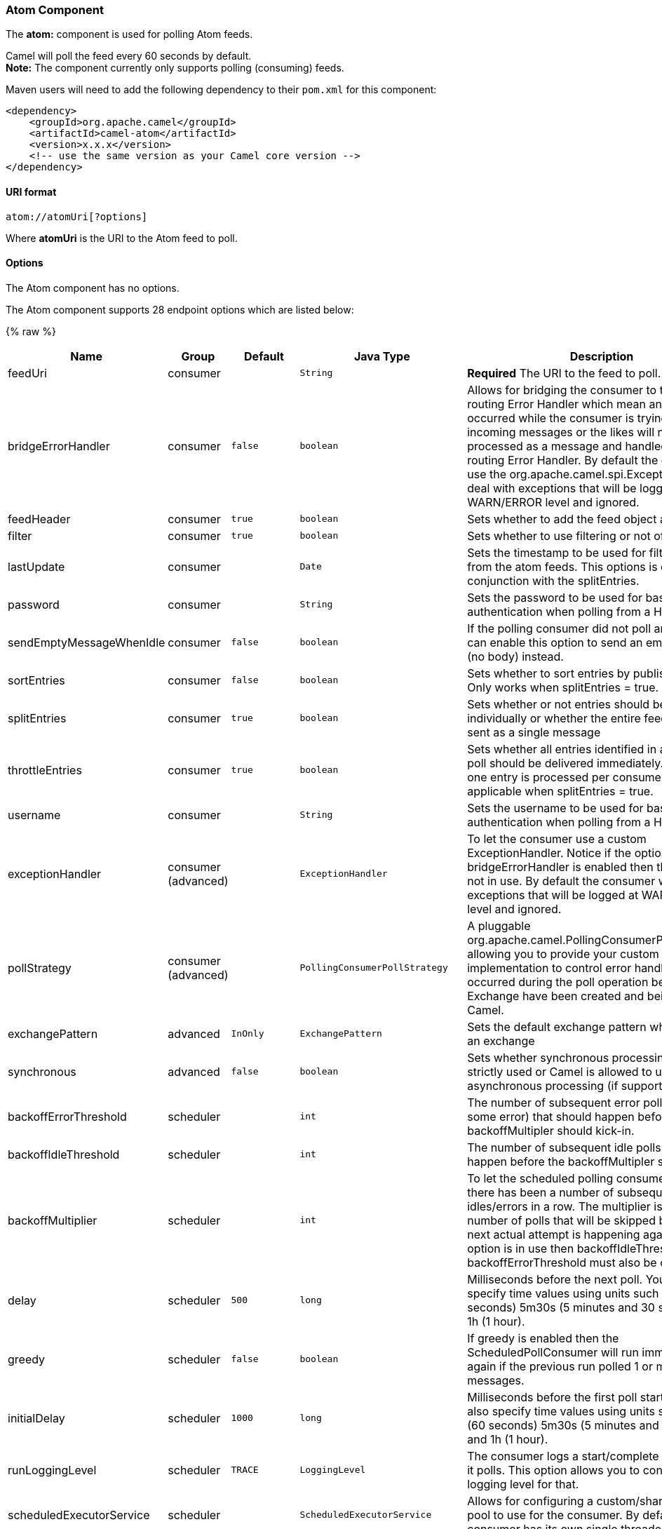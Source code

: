 [[Atom-AtomComponent]]
Atom Component
~~~~~~~~~~~~~~

The *atom:* component is used for polling Atom feeds.

Camel will poll the feed every 60 seconds by default. +
 *Note:* The component currently only supports polling (consuming)
feeds.

Maven users will need to add the following dependency to their `pom.xml`
for this component:

[source,xml]
------------------------------------------------------------
<dependency>
    <groupId>org.apache.camel</groupId>
    <artifactId>camel-atom</artifactId>
    <version>x.x.x</version>
    <!-- use the same version as your Camel core version -->
</dependency>
------------------------------------------------------------

[[Atom-URIformat]]
URI format
^^^^^^^^^^

[source,java]
------------------------
atom://atomUri[?options]
------------------------

Where *atomUri* is the URI to the Atom feed to poll.

[[Atom-Options]]
Options
^^^^^^^


// component options: START
The Atom component has no options.
// component options: END



// endpoint options: START
The Atom component supports 28 endpoint options which are listed below:

{% raw %}
[width="100%",cols="2,1,1m,1m,5",options="header"]
|=======================================================================
| Name | Group | Default | Java Type | Description
| feedUri | consumer |  | String | *Required* The URI to the feed to poll.
| bridgeErrorHandler | consumer | false | boolean | Allows for bridging the consumer to the Camel routing Error Handler which mean any exceptions occurred while the consumer is trying to pickup incoming messages or the likes will now be processed as a message and handled by the routing Error Handler. By default the consumer will use the org.apache.camel.spi.ExceptionHandler to deal with exceptions that will be logged at WARN/ERROR level and ignored.
| feedHeader | consumer | true | boolean | Sets whether to add the feed object as a header
| filter | consumer | true | boolean | Sets whether to use filtering or not of the entries.
| lastUpdate | consumer |  | Date | Sets the timestamp to be used for filtering entries from the atom feeds. This options is only in conjunction with the splitEntries.
| password | consumer |  | String | Sets the password to be used for basic authentication when polling from a HTTP feed
| sendEmptyMessageWhenIdle | consumer | false | boolean | If the polling consumer did not poll any files you can enable this option to send an empty message (no body) instead.
| sortEntries | consumer | false | boolean | Sets whether to sort entries by published date. Only works when splitEntries = true.
| splitEntries | consumer | true | boolean | Sets whether or not entries should be sent individually or whether the entire feed should be sent as a single message
| throttleEntries | consumer | true | boolean | Sets whether all entries identified in a single feed poll should be delivered immediately. If true only one entry is processed per consumer.delay. Only applicable when splitEntries = true.
| username | consumer |  | String | Sets the username to be used for basic authentication when polling from a HTTP feed
| exceptionHandler | consumer (advanced) |  | ExceptionHandler | To let the consumer use a custom ExceptionHandler. Notice if the option bridgeErrorHandler is enabled then this options is not in use. By default the consumer will deal with exceptions that will be logged at WARN/ERROR level and ignored.
| pollStrategy | consumer (advanced) |  | PollingConsumerPollStrategy | A pluggable org.apache.camel.PollingConsumerPollingStrategy allowing you to provide your custom implementation to control error handling usually occurred during the poll operation before an Exchange have been created and being routed in Camel.
| exchangePattern | advanced | InOnly | ExchangePattern | Sets the default exchange pattern when creating an exchange
| synchronous | advanced | false | boolean | Sets whether synchronous processing should be strictly used or Camel is allowed to use asynchronous processing (if supported).
| backoffErrorThreshold | scheduler |  | int | The number of subsequent error polls (failed due some error) that should happen before the backoffMultipler should kick-in.
| backoffIdleThreshold | scheduler |  | int | The number of subsequent idle polls that should happen before the backoffMultipler should kick-in.
| backoffMultiplier | scheduler |  | int | To let the scheduled polling consumer backoff if there has been a number of subsequent idles/errors in a row. The multiplier is then the number of polls that will be skipped before the next actual attempt is happening again. When this option is in use then backoffIdleThreshold and/or backoffErrorThreshold must also be configured.
| delay | scheduler | 500 | long | Milliseconds before the next poll. You can also specify time values using units such as 60s (60 seconds) 5m30s (5 minutes and 30 seconds) and 1h (1 hour).
| greedy | scheduler | false | boolean | If greedy is enabled then the ScheduledPollConsumer will run immediately again if the previous run polled 1 or more messages.
| initialDelay | scheduler | 1000 | long | Milliseconds before the first poll starts. You can also specify time values using units such as 60s (60 seconds) 5m30s (5 minutes and 30 seconds) and 1h (1 hour).
| runLoggingLevel | scheduler | TRACE | LoggingLevel | The consumer logs a start/complete log line when it polls. This option allows you to configure the logging level for that.
| scheduledExecutorService | scheduler |  | ScheduledExecutorService | Allows for configuring a custom/shared thread pool to use for the consumer. By default each consumer has its own single threaded thread pool.
| scheduler | scheduler | none | ScheduledPollConsumerScheduler | To use a cron scheduler from either camel-spring or camel-quartz2 component
| schedulerProperties | scheduler |  | Map | To configure additional properties when using a custom scheduler or any of the Quartz2 Spring based scheduler.
| startScheduler | scheduler | true | boolean | Whether the scheduler should be auto started.
| timeUnit | scheduler | MILLISECONDS | TimeUnit | Time unit for initialDelay and delay options.
| useFixedDelay | scheduler | true | boolean | Controls if fixed delay or fixed rate is used. See ScheduledExecutorService in JDK for details.
|=======================================================================
{% endraw %}
// endpoint options: END


You can append query options to the URI in the following format,
`?option=value&option=value&...`

[[Atom-Exchangedataformat]]
Exchange data format
^^^^^^^^^^^^^^^^^^^^

Camel will set the In body on the returned `Exchange` with the entries.
Depending on the `splitEntries` flag Camel will either return one
`Entry` or a `List<Entry>`.

[width="100%",cols="10%,10%,80%",options="header",]
|=======================================================================
|Option |Value |Behavior
|`splitEntries` |`true` |Only a single entry from the currently being processed feed is set:
`exchange.in.body(Entry)`

|`splitEntries` |`false` |The entire list of entries from the feed is set:
`exchange.in.body(List<Entry>)`
|=======================================================================

Camel can set the `Feed` object on the In header (see `feedHeader`
option to disable this):

[[Atom-MessageHeaders]]
Message Headers
^^^^^^^^^^^^^^^

Camel atom uses these headers.

[width="100%",cols="10%,90%",options="header",]
|=======================================================================
|Header |Description
|`CamelAtomFeed` |When consuming the `org.apache.abdera.model.Feed` object is set to this
header.
|=======================================================================

[[Atom-Samples]]
Samples
^^^^^^^

In this sample we poll James Strachan's blog.

[source,java]
---------------------------------------------------------------------------------
from("atom://http://macstrac.blogspot.com/feeds/posts/default").to("seda:feeds");
---------------------------------------------------------------------------------

In this sample we want to filter only good blogs we like to a SEDA
queue. The sample also shows how to setup Camel standalone, not running
in any Container or using Spring.

[[Atom-SeeAlso]]
See Also
^^^^^^^^

* link:configuring-camel.html[Configuring Camel]
* link:component.html[Component]
* link:endpoint.html[Endpoint]
* link:getting-started.html[Getting Started]

* link:rss.html[RSS]

